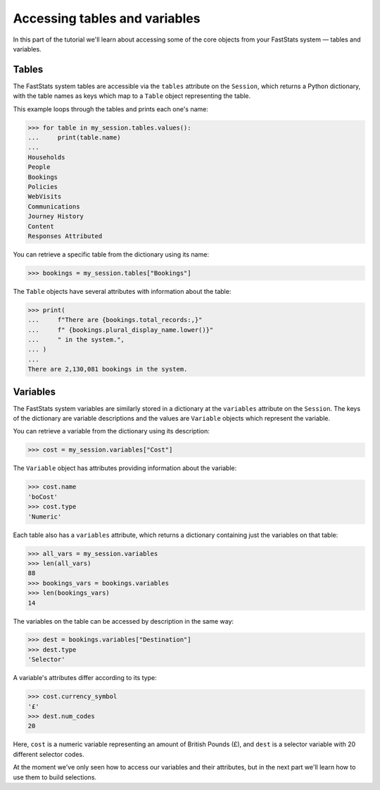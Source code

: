 **********************************
  Accessing tables and variables
**********************************

In this part of the tutorial we'll learn
about accessing some of the core objects from your FastStats system
— tables and variables.

Tables
======

The FastStats system tables are accessible via the ``tables`` attribute
on the ``Session``, which returns a Python dictionary,
with the table names as keys which map to a ``Table`` object representing the table.

This example loops through the tables and prints each one's name:

.. code-block:: python

    >>> for table in my_session.tables.values():
    ...     print(table.name)
    ...
    Households
    People
    Bookings
    Policies
    WebVisits
    Communications
    Journey History
    Content
    Responses Attributed

You can retrieve a specific table from the dictionary using its name:

.. code-block:: python

    >>> bookings = my_session.tables["Bookings"]

The ``Table`` objects have several attributes with information about the table:

.. code-block:: python

    >>> print(
    ...     f"There are {bookings.total_records:,}"
    ...     f" {bookings.plural_display_name.lower()}"
    ...     " in the system.",
    ... )
    ...
    There are 2,130,081 bookings in the system.

Variables
=========

The FastStats system variables are similarly stored in a dictionary
at the ``variables`` attribute on the ``Session``.
The keys of the dictionary are variable descriptions
and the values are ``Variable`` objects which represent the variable.

You can retrieve a variable from the dictionary using its description:

.. code-block:: python

    >>> cost = my_session.variables["Cost"]

The ``Variable`` object has attributes providing information about the variable:

.. code-block:: python

    >>> cost.name
    'boCost'
    >>> cost.type
    'Numeric'

Each table also has a ``variables`` attribute,
which returns a dictionary containing just the variables on that table:

.. code-block:: python

    >>> all_vars = my_session.variables
    >>> len(all_vars)
    88
    >>> bookings_vars = bookings.variables
    >>> len(bookings_vars)
    14

The variables on the table can be accessed by description in the same way:

.. code-block:: python

    >>> dest = bookings.variables["Destination"]
    >>> dest.type
    'Selector'

A variable's attributes differ according to its type:

.. code-block:: python

    >>> cost.currency_symbol
    '£'
    >>> dest.num_codes
    20

Here, ``cost`` is a numeric variable representing an amount of British Pounds (£),
and ``dest`` is a selector variable with 20 different selector codes.

At the moment we've only seen how to access our variables and their attributes,
but in the next part we'll learn how to use them to build selections.
